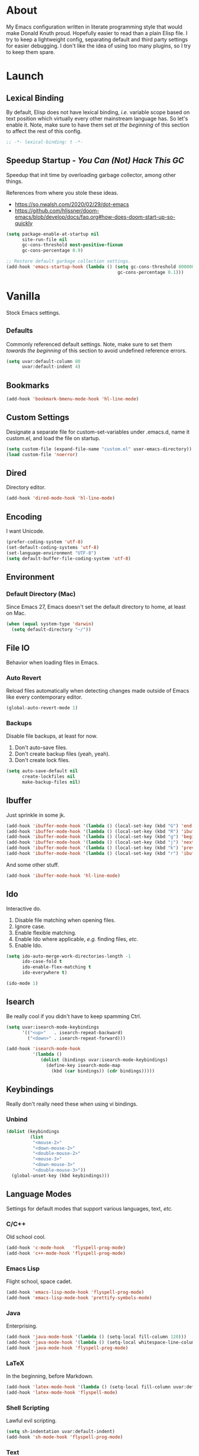 # Filename: dotemacs.org
# Note:     My Emacs personality.
* About
  My Emacs configuration written in literate programming style that would make
  Donald Knuth proud. Hopefully easier to read than a plain Elisp file. I try to
  keep a lightweight config, separating default and third party settings for
  easier debugging. I don't like the idea of using too many plugins, so I try to
  keep them spare.
* Launch
** Lexical Binding
   By default, Elisp does not have lexical binding, /i.e./ variable scope based on
   text position which virtually every other mainstream language has. So let's
   enable it. Note, make sure to have them set /at the beginning/ of this section
   to affect the rest of this config.
   #+BEGIN_SRC emacs-lisp
     ;; -*- lexical-binding: t -*-
   #+END_SRC
** Speedup Startup - /You Can (Not) Hack This GC/
   Speedup that init time by overloading garbage collector, among other things.

   References from where you stole these ideas.
   - https://so.nwalsh.com/2020/02/29/dot-emacs
   - https://github.com/hlissner/doom-emacs/blob/develop/docs/faq.org#how-does-doom-start-up-so-quickly

   #+BEGIN_SRC emacs-lisp
     (setq package-enable-at-startup nil
           site-run-file nil
           gc-cons-threshold most-positive-fixnum
           gc-cons-percentage 0.9)

     ;; Restore default garbage collection settings.
     (add-hook 'emacs-startup-hook (lambda () (setq gc-cons-threshold 800000
                                               gc-cons-percentage 0.1)))
   #+END_SRC
* Vanilla
  Stock Emacs settings.
** _Defaults
   Commonly referenced default settings. Note, make sure to set them /towards the
   beginning/ of this section to avoid undefined reference errors.
  #+BEGIN_SRC emacs-lisp
    (setq uvar:default-column 80
          uvar:default-indent 4)
  #+END_SRC
** Bookmarks
   #+BEGIN_SRC emacs-lisp
     (add-hook 'bookmark-bmenu-mode-hook 'hl-line-mode)
   #+END_SRC
** Custom Settings
   Designate a separate file for custom-set-variables under .emacs.d, name it
   custom.el, and load the file on startup.
  #+BEGIN_SRC emacs-lisp
    (setq custom-file (expand-file-name "custom.el" user-emacs-directory))
    (load custom-file 'noerror)
  #+END_SRC
** Dired
   Directory editor.
   #+BEGIN_SRC emacs-lisp
     (add-hook 'dired-mode-hook 'hl-line-mode)
   #+END_SRC
** Encoding
   I want Unicode.
   #+BEGIN_SRC emacs-lisp
     (prefer-coding-system 'utf-8)
     (set-default-coding-systems 'utf-8)
     (set-language-environment "UTF-8")
     (setq default-buffer-file-coding-system 'utf-8)
   #+END_SRC
** Environment
*** Default Directory (Mac)
    Since Emacs 27, Emacs doesn't set the default directory to home, at least on
    Mac.
    #+BEGIN_SRC emacs-lisp
      (when (equal system-type 'darwin)
        (setq default-directory "~/"))
    #+END_SRC
** File IO
   Behavior when loading files in Emacs.
*** Auto Revert
    Reload files automatically when detecting changes made outside of Emacs like
    every contemporary editor.
    #+BEGIN_SRC emacs-lisp
      (global-auto-revert-mode 1)
    #+END_SRC
*** Backups
    Disable file backups, at least for now.

    1. Don't auto-save files.
    2. Don't create backup files (yeah, yeah).
    3. Don't create lock files.

    #+BEGIN_SRC emacs-lisp
      (setq auto-save-default nil
            create-lockfiles nil
            make-backup-files nil)
    #+END_SRC
** Ibuffer
   Just sprinkle in some jk.
   #+BEGIN_SRC emacs-lisp
     (add-hook 'ibuffer-mode-hook '(lambda () (local-set-key (kbd "G") 'end-of-buffer)))
     (add-hook 'ibuffer-mode-hook '(lambda () (local-set-key (kbd "R") 'ibuffer-do-replace-regexp)))
     (add-hook 'ibuffer-mode-hook '(lambda () (local-set-key (kbd "g") 'beginning-of-buffer)))
     (add-hook 'ibuffer-mode-hook '(lambda () (local-set-key (kbd "j") 'next-line)))
     (add-hook 'ibuffer-mode-hook '(lambda () (local-set-key (kbd "k") 'previous-line)))
     (add-hook 'ibuffer-mode-hook '(lambda () (local-set-key (kbd "r") 'ibuffer-update)))
   #+END_SRC
   And some other stuff.
   #+BEGIN_SRC emacs-lisp
     (add-hook 'ibuffer-mode-hook 'hl-line-mode)
   #+END_SRC
** Ido
   Interactive do.
   1. Disable file matching when opening files.
   2. Ignore case.
   3. Enable flexible matching.
   4. Enable Ido where applicable, /e.g./ finding files, /etc./
   5. Enable Ido.

   #+BEGIN_SRC emacs-lisp
     (setq ido-auto-merge-work-directories-length -1
           ido-case-fold t
           ido-enable-flex-matching t
           ido-everywhere t)

     (ido-mode 1)
   #+END_SRC
** Isearch
   Be really cool if you didn't have to keep spamming Ctrl.
   #+BEGIN_SRC emacs-lisp
     (setq uvar:isearch-mode-keybindings
           '(("<up>"   . isearch-repeat-backward)
             ("<down>" . isearch-repeat-forward)))

     (add-hook 'isearch-mode-hook
               '(lambda ()
                  (dolist (bindings uvar:isearch-mode-keybindings)
                    (define-key isearch-mode-map
                      (kbd (car bindings)) (cdr bindings)))))
   #+END_SRC
** Keybindings
   Really don't really need these when using vi bindings.
*** Unbind
    #+BEGIN_SRC emacs-lisp
      (dolist (keybindings
               (list
                "<mouse-2>"
                "<down-mouse-2>"
                "<double-mouse-2>"
                "<mouse-3>"
                "<down-mouse-3>"
                "<double-mouse-3>"))
        (global-unset-key (kbd keybindings)))
    #+END_SRC
** Language Modes
   Settings for default modes that support various languages, text, /etc./
*** C/C++
    Old school cool.
    #+BEGIN_SRC emacs-lisp
      (add-hook 'c-mode-hook   'flyspell-prog-mode)
      (add-hook 'c++-mode-hook 'flyspell-prog-mode)
    #+END_SRC
*** Emacs Lisp
    Flight school, space cadet.
    #+BEGIN_SRC emacs-lisp
      (add-hook 'emacs-lisp-mode-hook 'flyspell-prog-mode)
      (add-hook 'emacs-lisp-mode-hook 'prettify-symbols-mode)
    #+END_SRC
*** Java
    Enterprising.
    #+BEGIN_SRC emacs-lisp
      (add-hook 'java-mode-hook '(lambda () (setq-local fill-column 120)))
      (add-hook 'java-mode-hook '(lambda () (setq-local whitespace-line-column 120)))
      (add-hook 'java-mode-hook 'flyspell-prog-mode)
    #+END_SRC
*** LaTeX
    In the beginning, before Markdown.
    #+BEGIN_SRC emacs-lisp
      (add-hook 'latex-mode-hook '(lambda () (setq-local fill-column uvar:default-column)))
      (add-hook 'latex-mode-hook 'flyspell-mode)
    #+END_SRC
*** Shell Scripting
    Lawful evil scripting.
    #+BEGIN_SRC emacs-lisp
      (setq sh-indentation uvar:default-indent)
      (add-hook 'sh-mode-hook 'flyspell-prog-mode)
    #+END_SRC
*** Text
    Plain Jane text.
    #+BEGIN_SRC emacs-lisp
      (add-hook 'text-mode-hook '(lambda () (setq-local fill-column 72)))            ; blame Git
      (add-hook 'text-mode-hook '(lambda () (setq-local whitespace-line-column 72))) ; same
      (add-hook 'text-mode-hook 'flyspell-mode)
      (add-to-list 'auto-mode-alist '("COMMIT_EDITMSG" . text-mode))
    #+END_SRC
** Mouse
*** Selection
    Delete a selected region by simply typing any character(s).
    #+BEGIN_SRC emacs-lisp
      (delete-selection-mode t)
    #+END_SRC
    Disable copying, /i.e./ save to kill ring, when dragging the mouse over a
    region.
    #+BEGIN_SRC emacs-lisp
      (setq mouse-drag-copy-region nil)
    #+END_SRC
** Org
   One day, you'll get organizized.
   #+BEGIN_SRC emacs-lisp
     (setq org-enforce-todo-dependencies t
           org-hide-emphasis-markers t
           org-src-fontify-natively t
           org-src-tab-acts-natively t
           org-time-stamp-formats '("<%Y_%m_%d %a>" .
                                    "<%Y_%m_%d %a %H:%M>")
           org-todo-keywords '((sequence "TODO(t)"
                                         "IN-PROGRESS(p!)"
                                         "BLOCKED(b@/!)"
                                         "SOMEDAY(s@/!)"
                                         "|"
                                         "DONE(d!)"
                                         "CANCELED(c@/!)"))
           org-use-fast-todo-selection t)
     (add-hook 'org-mode-hook '(lambda () (setq-local fill-column uvar:default-column)))
     (add-hook 'org-mode-hook '(lambda () (setq-local whitespace-line-column uvar:default-column)))
   #+END_SRC
** Package Menu
   Just sprinkle in some jk, /etc./
   #+BEGIN_SRC emacs-lisp
     (add-hook 'package-menu-mode-hook 'hl-line-mode)
     (add-hook 'package-menu-mode-hook '(lambda () (local-set-key (kbd "G")  'end-of-buffer)))
     (add-hook 'package-menu-mode-hook '(lambda () (local-set-key (kbd "gg") 'beginning-of-buffer)))
     (add-hook 'package-menu-mode-hook '(lambda () (local-set-key (kbd "j")  'next-line)))
     (add-hook 'package-menu-mode-hook '(lambda () (local-set-key (kbd "k")  'previous-line)))
   #+END_SRC
** Paths
   Tell Emacs where it should look for ancillary Elisp, binaries, /etc./
*** Bin
    Running Emacs on Mac or Windows typically involves explicitly pointing to
    binaries on disk via setting the PATH and exec-path variables in order to
    get some extended functionality.

    *Shells and subprocess* within Emacs typically use the PATH variable to refer
    to external binaries.

    *Elisp programs* like diff tools, file compressors, spellcheckers, /etc/
    typically use the exec-path variable.
**** Mac
     These settings exist mostly to find Homebrew binaries.
     #+BEGIN_SRC emacs-lisp
       (when (equal system-type 'darwin)
         (let ((mac-binaries '("/usr/local/bin")))
           (setenv "PATH" (mapconcat 'identity mac-binaries path-separator))
           (dolist (binaries mac-binaries) (add-to-list 'exec-path binaries))))
     #+END_SRC
** Server
   イーマックスの悪魔!
   #+BEGIN_SRC emacs-lisp
     (require 'server)
     (unless (server-running-p) (server-start))
   #+END_SRC
** Spellcheck
   Use aspell for spell checking.
   #+BEGIN_SRC emacs-lisp
     (cond ((equal system-type 'gnu/linux)
            (setq ispell-program-name "/usr/bin/aspell"))
           ((equal system-type 'darwin)
            (setq ispell-progam-name "/usr/local/bin/aspell")))
   #+END_SRC
** Text
   Plain text behavior.
*** Backspace
    Backspace to the nearest non-whitespace character.
    #+BEGIN_SRC emacs-lisp
      (setq backward-delete-char-untabify-method 'hungry)
    #+END_SRC
*** Newlines
    Always add a newline at the end of a file.
    #+BEGIN_SRC emacs-lisp
      (setq require-final-newline t)
    #+END_SRC
*** Pairs
    Like peas in a pod.
    #+BEGIN_SRC emacs-lisp
      (setq show-paren-delay 0)
      (show-paren-mode 1)
    #+END_SRC
*** Sentences
    When formatting sentences with fill-column, separate joined sentences with
    one space instead of two spaces (default).
    #+BEGIN_SRC emacs-lisp
      (setq sentence-end-double-space nil)
    #+END_SRC
*** Tabs
    A tab means two spaces.
    #+BEGIN_SRC emacs-lisp
      (setq-default indent-tabs-mode nil)
      (setq-default tab-width uvar:default-indent)
      (setq c-basic-offset uvar:default-indent)
    #+END_SRC
*** Whitespace
    Cleanup whitespace before writing buffers.
    #+BEGIN_SRC emacs-lisp
      (add-hook 'before-save-hook 'whitespace-cleanup)
    #+END_SRC
*** Words
    Read camelCase as two words.
    #+BEGIN_SRC emacs-lisp
      (add-hook 'prog-mode-hook 'subword-mode)
    #+END_SRC
** User Interface
   General UI settings.
*** Columns
    Count columns starting from 1, /i.e./ the default is 0.
    #+BEGIN_SRC emacs-lisp
      (setq-default column-number-indicator-zero-based nil)
      (setq column-number-mode t)
    #+END_SRC
    Set column limit to the user default, and when enabling whitespace-mode,
    mark anything exceeding it.
    #+BEGIN_SRC emacs-lisp
      (setq-default fill-column uvar:default-column)
      (setq-default whitespace-line-column fill-column)
    #+END_SRC
*** Cursor
    I like blinking cursors.
    #+BEGIN_SRC emacs-lisp
      (blink-cursor-mode 1)
      (setq blink-cursor-blinks 30)
    #+END_SRC
    Enable the cursor when running as a TTY.
    #+BEGIN_SRC emacs-lisp
      (add-hook 'server-visit-hook '(lambda () (xterm-mouse-mode 1)))
    #+END_SRC
*** Disable
    Turn these off, thank you.
    #+BEGIN_SRC emacs-lisp
      (global-hl-line-mode -1)
      (menu-bar-mode -1)
      (scroll-bar-mode -1)
      (tool-bar-mode -1)
    #+END_SRC
    Disable the startup screen.
    #+BEGIN_SRC emacs-lisp
      (setq inhibit-startup-screen t)
    #+END_SRC
*** Font
    Make sure the OS has the font installed!
    #+BEGIN_SRC emacs-lisp
      (set-frame-font "Iosevka-15" nil t)
    #+END_SRC
*** Frames
    Basically windows in almost every other editor.
**** Default Size
     Dimensions of the frame on load.
     #+BEGIN_SRC emacs-lisp
       (setq initial-frame-alist '((width . 100) (height . 48)))
     #+END_SRC
**** Focusing
     Render non-focused frames transparent.

     /I.e./ when setting the alpha or transparency level, the first number
     indicates the transparency when focused and the second number, the
     transparency when unfocused. An alpha of 100 means opaque.
     #+BEGIN_SRC emacs-lisp
       (set-frame-parameter (selected-frame) 'alpha '(100 . 97))
       (add-to-list 'default-frame-alist '(alpha . (100 . 97)))
     #+END_SRC
*** Line Numbers
    Keep line numbers in uniform width, /i.e./ if the file has 100 lines then
    single and double digit numbers take up three spaces.
    #+BEGIN_SRC emacs-lisp
      (setq display-line-numbers-grow-only t)
    #+END_SRC
*** Minibuffer
    Wrap long lines within the minibuffer.
    #+BEGIN_SRC emacs-lisp
      (add-hook 'minibuffer-setup-hook '(lambda () (setq truncate-lines nil)))
    #+END_SRC
*** Scrolling
    Do not allow over-scrolling.

    Emacs limits scrolling when the last non-empty line reaches the top of the
    current window instead of at the bottom like virtually every other modern
    text editor. According to the documentation however, this feature only works
    when running Emacs on X11.
    #+BEGIN_SRC emacs-lisp
      (setq scroll-bar-adjust-thumb-portion nil)
    #+END_SRC
    Configure smooth scrolling behavior. Not sure if these setting do anything really.
    #+BEGIN_SRC emacs-lisp
      (setq mouse-wheel-scroll-amount '(1 ((shift) . 1))
            mouse-wheel-progressive-speed nil
            mouse-wheel-follow-mouse 't
            scroll-preserve-screen-position t
            scroll-step 1)
    #+END_SRC
*** Scratch Buffer
    Get in the text editor, 碇君!
    #+BEGIN_SRC emacs-lisp
      (setq initial-scratch-message
            ";; God's in his heaven. All's right with the world. ")
    #+END_SRC
*** User Input
**** Visual Bell
     Flash the window when doing something that Emacs doesn't understand.
     #+BEGIN_SRC emacs-lisp
       (setq visible-bell 1)
     #+END_SRC
**** Yes/No Input
     Replace "y" and "n" for "yes" and "no" respectively.
     #+BEGIN_SRC emacs-lisp
       (defalias 'yes-or-no-p 'y-or-n-p)
     #+END_SRC
** Utility Functions
   Some homebrewed Lisp.
   #+BEGIN_SRC emacs-lisp
     (defun ufun:add-word-to-dictionary ()
       "Add the word-at-point to aspell's dictionary."
       (interactive)
       (let ((current-location (point)) (word (flyspell-get-word)))
         (when (consp word)
           (flyspell-do-correct 'save
                                nil
                                (car word)
                                current-location
                                (cadr word)
                                (caddr word)
                                current-location))))

     (defun ufun:goto-previous-buffer ()
       "Return to the previously visited buffer. This function is interactive."
       (interactive)
       (switch-to-buffer (other-buffer (current-buffer) 1)))

     (defun ufun:kill-filepath ()
       "Copy the current buffer filename with path to clipboard. This function is
     interactive."
       (interactive)
       (let ((filepath (if (equal major-mode 'dired-mode)
                           default-directory
                         (buffer-file-name))))
         (when filepath
           (kill-new filepath)
           (message "Copied buffer filepath '%s' to clipboard." filepath))))
   #+END_SRC
** Version Control
   Prefer the CLI for this sort of thing. Sorry, no Magit for me.
   #+BEGIN_SRC emacs-lisp
     (setq vc-handled-backends nil)
   #+END_SRC
* Not Vanilla
  Settings for third party Elisp packages.
** Proxy Configuration
   Configure proxy settings /before/ attempting to install any third party
   packages.
   #+BEGIN_SRC emacs-lisp
     ;; E.g.
     ;; (setq url-proxy-services
     ;;       '(("http"  . "work.proxy.com:8080")
     ;;         ("https" . "work.proxy.com:8080")))
   #+END_SRC
** Remote Repositories
   Configurations for third party packages.

   Load and activate Lisp packages.
   #+BEGIN_SRC emacs-lisp
     (require 'package)
     (package-initialize)
   #+END_SRC
   Set remote package repositories.
   #+BEGIN_SRC emacs-lisp
     (add-to-list 'package-archives '("melpa" . "https://melpa.org/packages/") t)
   #+END_SRC
   Use use-package.
   #+BEGIN_SRC emacs-lisp
     (unless (package-installed-p 'use-package)
       (package-refresh-contents)
       (package-install 'use-package))
   #+END_SRC
   Require bind.
   #+BEGIN_SRC emacs-lisp
     (use-package bind-key
       :ensure t)
   #+END_SRC
** Aesthetic
*** Theme
    This is (not) a compiler stream.
    #+BEGIN_SRC emacs-lisp
      (use-package naysayer-theme
        :ensure t
        :demand
        :config (load-theme 'naysayer t))
    #+END_SRC
*** Org
    Bullet journaling.
    #+BEGIN_SRC emacs-lisp
      (use-package org-bullets
        :ensure t
        :defer t
        :hook ((org-mode . hl-line-mode)
               (org-mode . org-bullets-mode)))
    #+END_SRC
** Productivity
   Useful tools that didn't make it into core for whatever reason.
*** Company
    Help me type less.
    #+BEGIN_SRC emacs-lisp
      (use-package company
        :ensure t
        :defer t
        :init (global-company-mode)
        :config
        (setq company-idle-delay 0)
        (setq-default company-dabbrev-downcase nil)
        (setq-default company-dabbrev-ignore-case 1)
        (with-eval-after-load 'company
          (define-key company-active-map (kbd "M-n") nil)
          (define-key company-active-map (kbd "M-p") nil)
          (define-key company-active-map (kbd "C-n") #'company-select-next)
          (define-key company-active-map (kbd "C-t") #'company-select-previous)))
    #+END_SRC
*** Evil
    Summon the Editor of the Beast - /vi vi vi./
    #+BEGIN_SRC emacs-lisp
      (use-package evil
        :ensure t
        :demand
        :config
        (evil-mode 1)
        (evil-select-search-module 'evil-search-module 'evil-search)
        (define-key evil-normal-state-map (kbd "<mouse-2>") nil) ; I don't like middle click.
        (define-key evil-visual-state-map (kbd "<mouse-2>") nil) ; "
        (define-key evil-insert-state-map (kbd "<mouse-2>") nil) ; "
        (use-package undo-fu ; No BS. Linear undo.
          :ensure t
          :config
          (define-key evil-normal-state-map "u"    'undo-fu-only-undo)
          (define-key evil-normal-state-map "\C-r" 'undo-fu-only-redo))
        (use-package evil-escape ; Nobody hits escape, yeah.
          :ensure t
          :config
          (evil-escape-mode t)
          (setq-default evil-escape-key-sequence "hh"
                        evil-escape-excluded-states '(normal visual motion)
                        evil-escape-delay 0.2)))
    #+END_SRC
**** Keybindings
     Tuned for EN-Dvorak. Don't change default vi/Vim (too much).

     Regarding setting up Leader keybindings with vanilla Emacs, you don't need
     other plugins like Evil Leader, General, /etc/ to get basic functionality.
     For mode-specific leader bindings, use *evil-define-key* to make a binding
     for both an Evil State and a Major Mode. Also, make sure to update the
     Which-Key labels accordingly.
     #+BEGIN_SRC emacs-lisp
       (dolist (keybindings
                '((";"  . evil-ex)
                  (":"  . evil-repeat-find-char)
                  ("gc" . comment-dwim)
                  ("zg" . ufun:add-word-to-dictionary)))
         (define-key evil-motion-state-map
           (kbd (car keybindings)) (cdr keybindings)))

       (define-key evil-emacs-state-map  (kbd "C-M-s-m") 'evil-exit-emacs-state)
       (define-key evil-motion-state-map (kbd "C-M-s-m") 'evil-emacs-state)

       ;; Have Ctrl-z suspend the frame, i.e. reclaim STDIO with Emacsclient.
       (define-key evil-emacs-state-map  (kbd "C-z") 'suspend-frame)
       (define-key evil-motion-state-map (kbd "C-z") 'suspend-frame)

       (define-prefix-command 'uvar:evil-leader-keymap)

       ;; Using evil-define-key here will not bind additional mappings from other
       ;; plugins via use-package :bind for whatever reason. Need to use define-key.
       (define-key evil-motion-state-map (kbd "<SPC>") 'uvar:evil-leader-keymap)

       (setq uvar:evil-leader-bindings
             '((",," . bookmark-bmenu-list)
               (",s" . bookmark-set)
               ("."  . ibuffer)
               ("c"  . compile)
               ("r"  . ufun:goto-previous-buffer)
               ("la" . align-regexp)
               ("lc" . count-words-region)
               ("le" . ufun:evil-apply-macro-to-region-lines)
               ("lo" . occur)
               ("ls" . sort-lines)
               ("lw" . whitespace-mode)
               ("a"  . apropos)
               ("o"  . switch-to-buffer)
               ("e"  . find-file)
               ("T"  . eval-expression)
               ("t"  . execute-extended-command)
               ("n"  . yank-pop)))

       (dolist (keybindings uvar:evil-leader-bindings)
         (define-key uvar:evil-leader-keymap
           (kbd (car keybindings)) (cdr keybindings)))
     #+END_SRC
***** Dired
      #+BEGIN_SRC emacs-lisp
        (define-prefix-command 'uvar:evil-leader-dired-keymap)

        (add-hook 'dired-mode-hook
                  '(lambda () (local-set-key (kbd "SPC") 'uvar:evil-leader-dired-keymap)))

        (setq uvar:evil-leader-bindings-dired
              (append uvar:evil-leader-bindings
                      '(("mG" . end-of-buffer)
                        ("mg" . beginning-of-buffer)
                        ("mw" . wdired-change-to-wdired-mode))))

        (dolist (keybindings uvar:evil-leader-bindings-dired)
          (define-key uvar:evil-leader-dired-keymap
            (kbd (car keybindings)) (cdr keybindings)))

      #+END_SRC
***** Ibuffer
      #+BEGIN_SRC emacs-lisp
        (add-hook 'ibuffer-mode-hook '(lambda () (local-set-key (kbd "SPC") 'uvar:evil-leader-keymap)))
      #+END_SRC
***** Elisp
      #+BEGIN_SRC emacs-lisp
        (define-prefix-command 'uvar:evil-leader-elisp-keymap)

        (evil-define-key 'motion emacs-lisp-mode-map
          (kbd "<SPC>") 'uvar:evil-leader-elisp-keymap)

        (setq uvar:evil-leader-bindings-elisp
              (append uvar:evil-leader-bindings
                      '(("me" . eval-last-sexp))))

        (dolist (keybindings uvar:evil-leader-bindings-elisp)
          (define-key uvar:evil-leader-elisp-keymap
            (kbd (car keybindings)) (cdr keybindings)))
      #+END_SRC
***** Org
      #+BEGIN_SRC emacs-lisp
        (define-prefix-command 'uvar:evil-leader-org-keymap)

        (evil-define-key 'motion org-mode-map
          (kbd "<SPC>") 'uvar:evil-leader-org-keymap)

        (setq uvar:evil-leader-bindings-org
              (append uvar:evil-leader-bindings
                      '(("mc" . org-copy-subtree)
                        ("md" . org-demote-subtree)
                        ("mi" . org-insert-heading)
                        ("mp" . org-promote-subtree)
                        ("mx" . org-cut-subtree))))

        (dolist (keybindings uvar:evil-leader-bindings-org)
          (define-key uvar:evil-leader-org-keymap
            (kbd (car keybindings)) (cdr keybindings)))
      #+END_SRC
**** Methods
     Mostly extra functionality to bind to some keys.
     #+BEGIN_SRC emacs-lisp
       (defun ufun:evil-apply-macro-to-region-lines ()
         "Provides an easy binding for running an Evil macro over some selected lines.
       This function is interactive."
         (interactive)
         (evil-ex "'<,'>norm@"))
     #+END_SRC
*** Exec Path From Shell (Mac Only)
    Emacs needs some help loading PATH variables when on Mac.
    #+BEGIN_SRC emacs-lisp
      (use-package exec-path-from-shell
        :if (memq window-system '(mac ns))
        :ensure t
        :defer 5
        :config
        (exec-path-from-shell-initialize))
    #+END_SRC
** Programming Languages
   Third party plugins for working with programming languages that core doesn't
   support.
*** Gitignore
    Yeah, this doesn't come outta the box.
    #+BEGIN_SRC emacs-lisp
      (use-package gitignore-mode
        :ensure t
        :defer t
        :hook ((gitignore-mode . flyspell-prog-mode)))
    #+END_SRC
*** JSON
    Because everyone's cool with JavaScript.
    #+BEGIN_SRC emacs-lisp
      (use-package json-mode
        :ensure t
        :defer t
        :hook ((json-mode . flyspell-prog-mode))
        :config
        (setq js-indent-level uvar:default-indent)
        (add-to-list 'auto-mode-alist '("\\.eslintrc\\'"   . json-mode))
        (add-to-list 'auto-mode-alist '("\\.prettierrc\\'" . json-mode)))
    #+END_SRC
*** Markdown
    People like it. Seems okay.
    #+BEGIN_SRC emacs-lisp
      (use-package markdown-mode
        :ensure t
        :defer t
        :commands (markdown-mode gfm-mode)
        :mode (("README\\.md\\'" . gfm-mode))
        :hook ((markdown-mode . flyspell-mode)
               (markdown-mode . (lambda () (setq-local fill-column uvar:default-column)))
               (markdown-mode . (lambda () (setq-local whitespace-line-column uvar:default-column))))
        :config
        (cond ((string-equal system-type "gnu/linux")
               (setq markdown-command "/usr/bin/pandoc"))
              ((string-equal system-type "darwin")
               (setq markdown-command "/usr/local/bin/pandoc"))))
    #+END_SRC
*** Swift
    PL from Chris L and Apple. Named after a kind of bird.
    #+BEGIN_SRC emacs-lisp
      (use-package swift-mode
        :ensure t
        :defer t
        :hook ((swift-mode . flyspell-prog-mode))
        :config
        (setq swift-mode:basic-offset uvar:default-indent))
    #+END_SRC
*** TOML
    The Rust one.
    #+BEGIN_SRC emacs-lisp
      (use-package toml-mode
        :ensure t
        :defer t
        :hook ((toml-mode-hook . flyspell-prog-mode)))
    #+END_SRC
*** TypeScript
    Hater. Hater. Static type chaser.
    #+BEGIN_SRC emacs-lisp
      (use-package typescript-mode
        :ensure t
        :defer t
        :hook ((typescript-mode . (lambda () (push '("=>" . 8658) prettify-symbols-alist)))
               (typescript-mode . flyspell-prog-mode)
               (typescript-mode . prettify-symbols-mode))
        :config (setq typescript-indent-level uvar:default-indent))
    #+END_SRC
*** YAML
    JSON /sans/ curly braces.
    #+BEGIN_SRC emacs-lisp
      (use-package yaml-mode
        :ensure t
        :defer t
        :hook ((yaml-mode-hook . flyspell-prog-mode)))
    #+END_SRC
